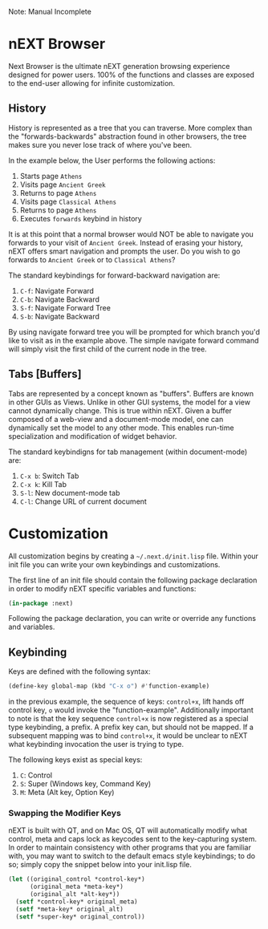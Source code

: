 Note: Manual Incomplete

* nEXT Browser
Next Browser is the ultimate nEXT generation browsing experience
designed for power users. 100% of the functions and classes are
exposed to the end-user allowing for infinite customization.

** History
History is represented as a tree that you can traverse. More complex
than the "forwards-backwards" abstraction found in other browsers,
the tree makes sure you never lose track of where you've been.

In the example below, the User performs the following actions:

1. Starts page ~Athens~
2. Visits page ~Ancient Greek~
3. Returns to page ~Athens~
4. Visits page ~Classical Athens~
5. Returns to page ~Athens~
6. Executes ~forwards~ keybind in history

It is at this point that a normal browser would NOT be able to
navigate you forwards to your visit of ~Ancient Greek~. Instead of
erasing your history, nEXT offers smart navigation and prompts the
user. Do you wish to go forwards to ~Ancient Greek~ or to
~Classical Athens~?

The standard keybindings for forward-backward navigation are:

1. ~C-f~: Navigate Forward
2. ~C-b~: Navigate Backward
3. ~S-f~: Navigate Forward Tree
4. ~S-b~: Navigate Backward

By using navigate forward tree you will be prompted for which branch
you'd like to visit as in the example above. The simple navigate
forward command will simply visit the first child of the current node
in the tree.

** Tabs [Buffers]
Tabs are represented by a concept known as "buffers". Buffers are
known in other GUIs as Views. Unlike in other GUI systems, the model
for a view cannot dynamically change. This is true within nEXT. Given
a buffer composed of a web-view and a document-mode model, one can
dynamically set the model to any other mode. This enables run-time
specialization and modification of widget behavior.

The standard keybindigns for tab management (within document-mode)
are:

1. ~C-x b~: Switch Tab
2. ~C-x k~: Kill Tab
3. ~S-l~: New document-mode tab
4. ~C-l~: Change URL of current document

* Customization
All customization begins by creating a =~/.next.d/init.lisp= file.
Within your init file you can write your own keybindings and
customizations.

The first line of an init file should contain the following package
declaration in order to modify nEXT specific variables and functions:

#+NAME: package
#+BEGIN_SRC lisp
(in-package :next)
#+END_SRC

Following the package declaration, you can write or override any
functions and variables.

** Keybinding
Keys are defined with the following syntax:

#+NAME: define key
#+BEGIN_SRC lisp
(define-key global-map (kbd "C-x o") #'function-example)
#+END_SRC

in the previous example, the sequence of keys: ~control+x~, lift hands
off control key, ~o~ would invoke the "function-example". Additionally
important to note is that the key sequence ~control+x~ is now
registered as a special type keybinding, a prefix. A prefix key can,
but should not be mapped. If a subsequent mapping was to bind
~control+x~, it would be unclear to nEXT what keybinding invocation
the user is trying to type.

The following keys exist as special keys:

1. ~C~: Control
2. ~S~: Super (Windows key, Command Key)
3. ~M~: Meta (Alt key, Option Key)

*** Swapping the Modifier Keys
nEXT is built with QT, and on Mac OS, QT will automatically modify
what control, meta and caps lock as keycodes sent to the key-capturing
system. In order to maintain consistency with other programs that you
are familiar with, you may want to switch to the default emacs style
keybindings; to do so; simply copy the snippet below into your
init.lisp file.

#+NAME: Emacs Style Modifier Keys
#+BEGIN_SRC lisp
(let ((original_control *control-key*)
      (original_meta *meta-key*)
      (original_alt *alt-key*))
  (setf *control-key* original_meta)
  (setf *meta-key* original_alt)
  (setf *super-key* original_control))
#+END_SRC
